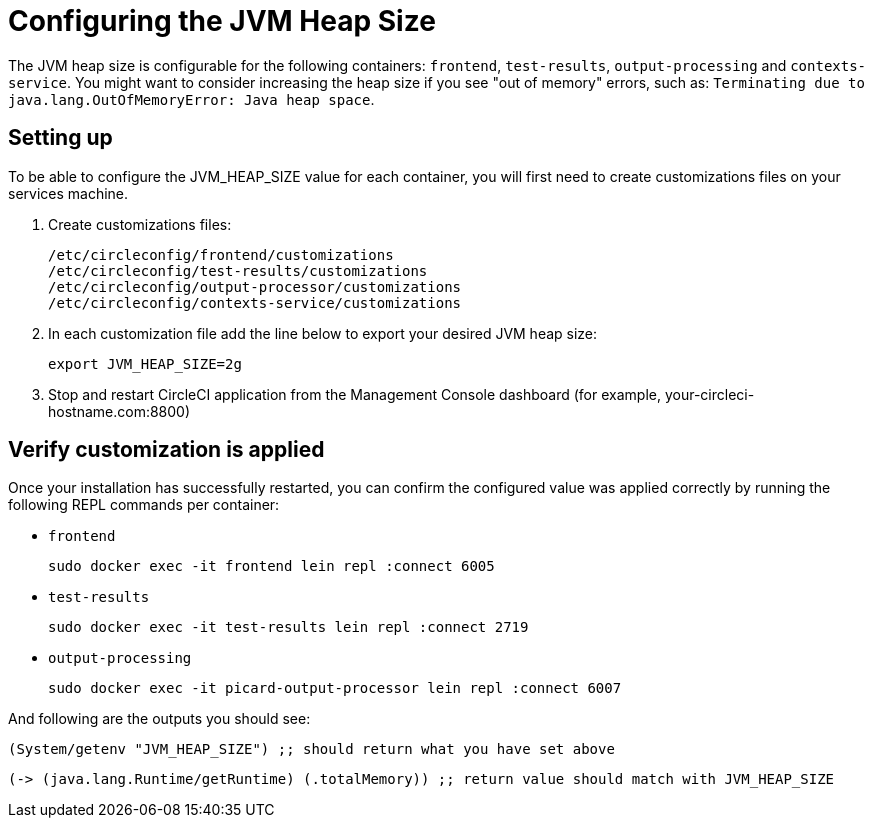 = Configuring the JVM Heap Size
:page-layout: classic-docs
:page-liquid:
:icons: font
:toc: macro
:toc-title:

The JVM heap size is configurable for the following containers: `frontend`, `test-results`, `output-processing` and `contexts-service`. You might want to consider increasing the heap size if you see "out of memory" errors, such as: `Terminating due to java.lang.OutOfMemoryError: Java heap space`.

== Setting up

To be able to configure the JVM_HEAP_SIZE value for each container, you will first need to create customizations files on your services machine.

1. Create customizations files:
+
```sh
/etc/circleconfig/frontend/customizations
/etc/circleconfig/test-results/customizations
/etc/circleconfig/output-processor/customizations
/etc/circleconfig/contexts-service/customizations
```

2. In each customization file add the line below to export your desired JVM heap size:
+
```sh
export JVM_HEAP_SIZE=2g
```

3. Stop and restart CircleCI application from the Management Console dashboard (for example, your-circleci-hostname.com:8800)


== Verify customization is applied
Once your installation has successfully restarted, you can confirm the configured value was applied correctly by running the following REPL commands per container:


* `frontend`
+
```sh
sudo docker exec -it frontend lein repl :connect 6005
```
* `test-results`
+
```sh
sudo docker exec -it test-results lein repl :connect 2719
```
* `output-processing`
+
```sh
sudo docker exec -it picard-output-processor lein repl :connect 6007
```

And following are the outputs you should see:

```clojure
(System/getenv "JVM_HEAP_SIZE") ;; should return what you have set above
```
```clojure
(-> (java.lang.Runtime/getRuntime) (.totalMemory)) ;; return value should match with JVM_HEAP_SIZE
```

